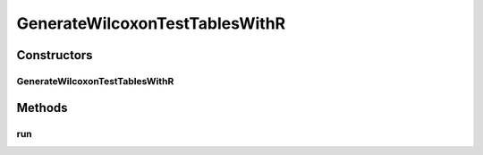.. java:import:: org.apache.commons.lang3 StringUtils

.. java:import:: org.uma.jmetal.qualityindicator.impl GenericIndicator

.. java:import:: org.uma.jmetal.solution Solution

.. java:import:: org.uma.jmetal.util.experiment Experiment

.. java:import:: org.uma.jmetal.util.experiment ExperimentComponent

.. java:import:: org.uma.jmetal.util.experiment.util ExperimentProblem

.. java:import:: java.io File

.. java:import:: java.io FileWriter

.. java:import:: java.io IOException

GenerateWilcoxonTestTablesWithR
===============================

.. java:package:: org.uma.jmetal.util.experiment.component
   :noindex:

.. java:type:: public class GenerateWilcoxonTestTablesWithR<Result> implements ExperimentComponent

   This class generates a R script that computes the Wilcoxon Signed Rank Test and generates a Latex script that produces a table per quality indicator containing the pairwise comparison between all the algorithms on all the solved problems. The results are a set of R files that are written in the directory \ :java:ref:`#getExperimentBaseDirectory() <Experiment>`\ /R. Each file is called as indicatorName.Wilcoxon.R To run the R script: Rscript indicatorName.Wilcoxon.R To generate the resulting Latex file: pdflatex indicatorName.Wilcoxon.tex

   :author: Antonio J. Nebro

Constructors
------------
GenerateWilcoxonTestTablesWithR
^^^^^^^^^^^^^^^^^^^^^^^^^^^^^^^

.. java:constructor:: public GenerateWilcoxonTestTablesWithR(Experiment<?, Result> experimentConfiguration)
   :outertype: GenerateWilcoxonTestTablesWithR

Methods
-------
run
^^^

.. java:method:: @Override public void run() throws IOException
   :outertype: GenerateWilcoxonTestTablesWithR

